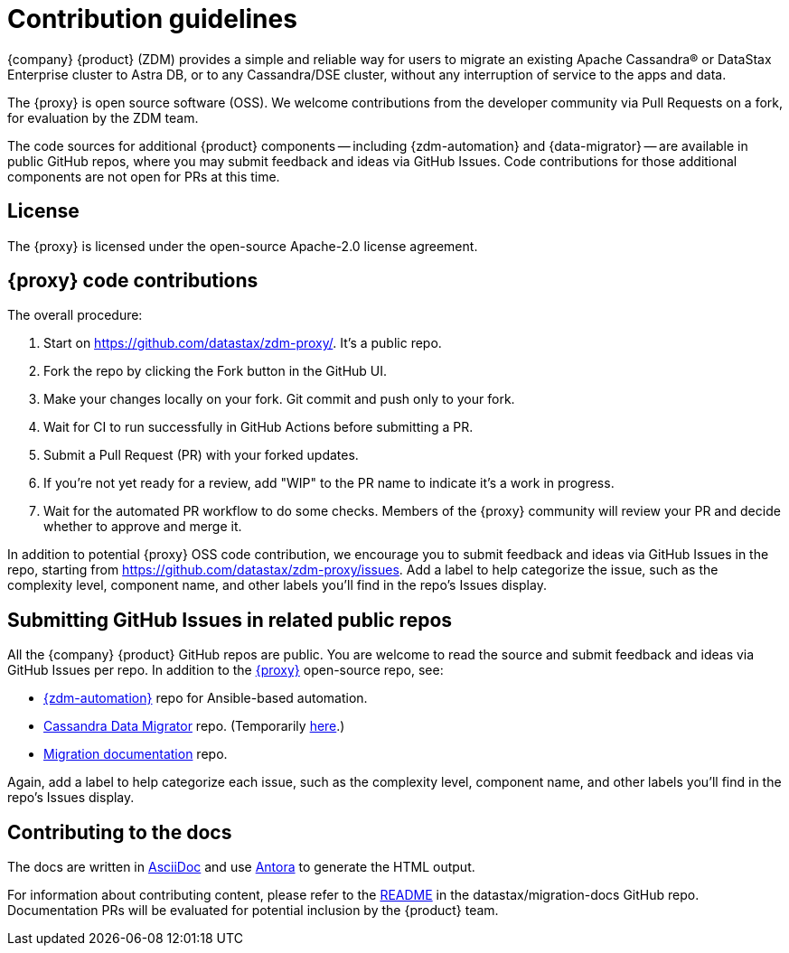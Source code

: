 = Contribution guidelines

{company} {product} (ZDM) provides a simple and reliable way for users to migrate an existing Apache Cassandra&reg; or DataStax Enterprise cluster to Astra DB, or to any Cassandra/DSE cluster, without any interruption of service to the apps and data.

The {proxy} is open source software (OSS). We welcome contributions from the developer community via Pull Requests on a fork, for evaluation by the ZDM team.

The code sources for additional {product} components -- including {zdm-automation} and {data-migrator} -- are available in public GitHub repos, where you may submit feedback and ideas via GitHub Issues. Code contributions for those additional components are not open for PRs at this time. 

== License

The {proxy} is licensed under the open-source Apache-2.0 license agreement.

== {proxy} code contributions

The overall procedure:

. Start on https://github.com/datastax/zdm-proxy/. It's a public repo. 
. Fork the repo by clicking the Fork button in the GitHub UI.
. Make your changes locally on your fork. Git commit and push only to your fork.
. Wait for CI to run successfully in GitHub Actions before submitting a PR.
. Submit a Pull Request (PR) with your forked updates.
. If you're not yet ready for a review, add "WIP" to the PR name to indicate it's a work in progress.
. Wait for the automated PR workflow to do some checks. Members of the {proxy} community will review your PR and decide whether to approve and merge it.

In addition to potential {proxy} OSS code contribution, we encourage you to submit feedback and ideas via GitHub Issues in the repo, starting from https://github.com/datastax/zdm-proxy/issues. Add a label to help categorize the issue, such as the complexity level, component name, and other labels you'll find in the repo's Issues display.

== Submitting GitHub Issues in related public repos

All the {company} {product} GitHub repos are public. You are welcome to read the source and submit feedback and ideas via GitHub Issues per repo. In addition to the https://github.com/datastax/zdm-proxy[{proxy}^] open-source repo, see: 

* https://github.com/datastax/zdm-proxy-automation/issues[{zdm-automation}^] repo for Ansible-based automation.

* https://github.com/datastax/cassandra-data-migrator/issues[Cassandra Data Migrator^] repo. (Temporarily https://github.com/Ankitp1342/astra-spark-migration-ranges/issues[here^].)

* https://github.com/datastax/migration-docs/issues[Migration documentation^] repo.

Again, add a label to help categorize each issue, such as the complexity level, component name, and other labels you'll find in the repo's Issues display.

== Contributing to the docs

The docs are written in https://docs.asciidoctor.org/asciidoc/latest/[AsciiDoc, window="_blank"] and use https://docs.antora.org/antora/latest/[Antora, window="_blank"] to generate the HTML output.

For information about contributing content, please refer to the https://github.com/datastax/migration-docs/blob/main/README.adoc[README^] in the datastax/migration-docs GitHub repo. Documentation PRs will be evaluated for potential inclusion by the {product} team. 
